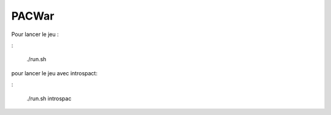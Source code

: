 PACWar
======


Pour lancer le jeu :

:

  ./run.sh

pour lancer le jeu avec introspact: 

:

  ./run.sh introspac
